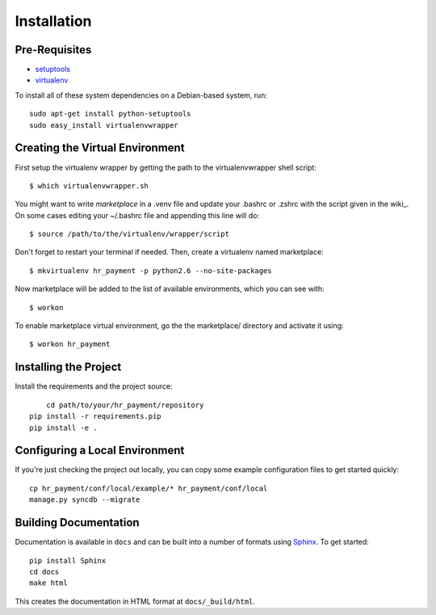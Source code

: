 ==================
Installation
==================

Pre-Requisites
===============

* `setuptools <http://pypi.python.org/pypi/setuptools>`_
* `virtualenv <http://pypi.python.org/pypi/virtualenv>`_

To install all of these system dependencies on a Debian-based system, run::

	sudo apt-get install python-setuptools
	sudo easy_install virtualenvwrapper


Creating the Virtual Environment
================================

First setup the virtualenv wrapper by getting the path to the virtualenvwrapper shell script::
  
    $ which virtualenvwrapper.sh

You might want to write `marketplace` in a .venv file and update your .bashrc
or .zshrc with the script given in the wiki_. On some cases editing your ~/.bashrc file 
and appending this line will do::

    $ source /path/to/the/virtualenv/wrapper/script

Don't forget to restart your terminal if needed. Then, create a virtualenv named marketplace::

    $ mkvirtualenv hr_payment -p python2.6 --no-site-packages

Now marketplace will be added to the list of available environments, which you can see with::

    $ workon

To enable marketplace virtual environment, go the the marketplace/ directory and activate it using::

    $ workon hr_payment


Installing the Project
======================

Install the requirements and the project source::

	cd path/to/your/hr_payment/repository
    pip install -r requirements.pip
    pip install -e .


Configuring a Local Environment
===============================

If you're just checking the project out locally, you can copy some example
configuration files to get started quickly::

    cp hr_payment/conf/local/example/* hr_payment/conf/local
    manage.py syncdb --migrate


Building Documentation
======================

Documentation is available in ``docs`` and can be built into a number of 
formats using `Sphinx <http://pypi.python.org/pypi/Sphinx>`_. To get started::

    pip install Sphinx
    cd docs
    make html

This creates the documentation in HTML format at ``docs/_build/html``.
